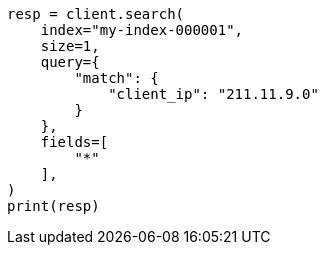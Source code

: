 // This file is autogenerated, DO NOT EDIT
// mapping/runtime.asciidoc:759

[source, python]
----
resp = client.search(
    index="my-index-000001",
    size=1,
    query={
        "match": {
            "client_ip": "211.11.9.0"
        }
    },
    fields=[
        "*"
    ],
)
print(resp)
----

